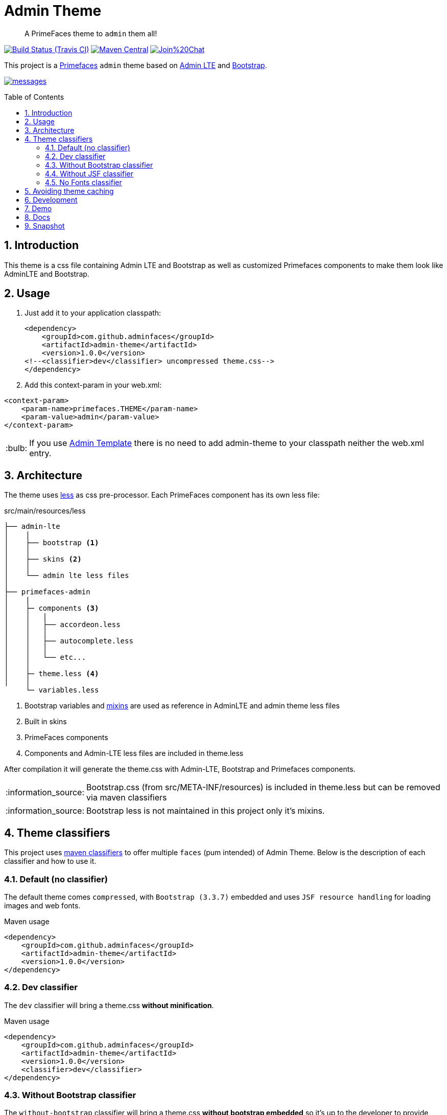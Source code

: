 = Admin Theme
:page-layout: base
:toc: preamble
:source-language: java
:icons: font
:linkattrs:
:sectanchors:
:sectlink:
:numbered:
:doctype: book
:tip-caption: :bulb:
:note-caption: :information_source:
:important-caption: :heavy_exclamation_mark:
:caution-caption: :fire:
:warning-caption: :warning:

[quote]
____
A PrimeFaces theme to `admin` them all!
____

image:https://travis-ci.org/adminfaces/admin-theme.svg[Build Status (Travis CI), link=https://travis-ci.org/adminfaces/admin-theme]
image:https://img.shields.io/maven-central/v/com.github.adminfaces/admin-theme.svg?label=Maven%20Central["Maven Central",link="https://search.maven.org/search?q=g:com.github.adminfaces%20AND%20a:admin-theme"]
image:https://badges.gitter.im/Join%20Chat.svg[link="https://gitter.im/adminfaces?utm_source=badge&utm_medium=badge&utm_campaign=pr-badge&utm_content=badge"]

This project is a http://primefaces.org/themes[Primefaces^] `admin` theme based on https://almsaeedstudio.com/themes/AdminLTE/index2.html[Admin LTE^] and http://getbootstrap.com[Bootstrap^].

image:messages.png[link="https://github.com/adminfaces/admin-theme/blob/master/messages.png?raw=true"]


== Introduction

This theme is a css file containing Admin LTE and Bootstrap as well as customized Primefaces components to make them look like AdminLTE and Bootstrap.

== Usage

. Just add it to your application classpath:
+
[source,xml]
----
<dependency>
    <groupId>com.github.adminfaces</groupId>
    <artifactId>admin-theme</artifactId>
    <version>1.0.0</version>
<!--<classifier>dev</classifier> uncompressed theme.css-->
</dependency>
----
+
. Add this context-param in your web.xml:

----
<context-param>
    <param-name>primefaces.THEME</param-name>
    <param-value>admin</param-value>
</context-param>
----

TIP: If you use https://github.com/adminfaces/admin-template[Admin Template^] there is no need to add admin-theme to your classpath neither the web.xml entry.

== Architecture

The theme uses http://lesscss.org/[less^] as css pre-processor. Each PrimeFaces component has its own less file:

.src/main/resources/less
----
├── admin-lte
│    |
│    ├── bootstrap <1>
│    │
│    ├── skins <2>
│    │
│    └── admin lte less files
│
├── primefaces-admin
│    |
│    ├─ components <3>
│    │   |
│    │   ├── accordeon.less
│    │   │
│    │   ├── autocomplete.less
│    │   │
│    │   └── etc...
│    │
│    ├─ theme.less <4>
│    │
     └─ variables.less
----
<1> Bootstrap variables and https://css-tricks.com/snippets/css/useful-css3-less-mixins/[mixins^] are used as reference in AdminLTE and admin theme less files
<2> Built in skins
<3> PrimeFaces components
<4> Components and Admin-LTE less files are included in theme.less

After compilation it will generate the theme.css with Admin-LTE, Bootstrap and Primefaces components.

NOTE: Bootstrap.css (from src/META-INF/resources) is included in theme.less but can be removed via maven classifiers

NOTE: Bootstrap less is not maintained in this project only it's mixins.


== Theme classifiers

This project uses http://stackoverflow.com/questions/20909634/what-is-the-purpose-of-classifier-tag-in-maven[maven classifiers^] to offer multiple `faces` (pum intended) of Admin Theme. Below is the description of each classifier and how to use it.

=== Default (no classifier)
The default theme comes `compressed`, with `Bootstrap (3.3.7)` embedded and uses `JSF resource handling` for loading images and web fonts.

.Maven usage
[source,xml]
----
<dependency>
    <groupId>com.github.adminfaces</groupId>
    <artifactId>admin-theme</artifactId>
    <version>1.0.0</version>
</dependency>
----

=== Dev classifier

The `dev` classifier will bring a theme.css *without minification*.

.Maven usage
[source,xml]
----
<dependency>
    <groupId>com.github.adminfaces</groupId>
    <artifactId>admin-theme</artifactId>
    <version>1.0.0</version>
    <classifier>dev</classifier>
</dependency>
----

=== Without Bootstrap classifier

The `without-bootstrap` classifier will bring a theme.css *without bootstrap embedded* so it's up to the developer to provide Bootstrap within the application.

.Maven usage
[source,xml]
----
<dependency>
    <groupId>com.github.adminfaces</groupId>
    <artifactId>admin-theme</artifactId>
    <version>1.0.0</version>
    <classifier>without-bootstrap</classifier>
</dependency>
----

=== Without JSF classifier

The `without-jsf` classifier will bring a theme.css *without JSF resource handling* so the theme can be used on projects (derived from PrimeFaces) without JSF like Prime React, PrimeUI or PrimeNG.


.Maven usage
[source,xml]
----
<dependency>
    <groupId>com.github.adminfaces</groupId>
    <artifactId>admin-theme</artifactId>
    <version>1.0.0</version>
    <classifier>without-jsf</classifier>
</dependency>
----

=== No Fonts classifier

Since `v1.0.0-RC16` web fonts such as `glyphicons` and `Source Sans Pro` were embedded inside the theme instead of being queried from a https://en.wikipedia.org/wiki/Content_delivery_network[CDN^]. 

This makes the theme work offline or in environments with limited access to the internet but on the other hand results in a larger jar file, `~1MB` against `~200kb` when fonts are not in the theme.

So if you want a thinner theme you can use the *no-fonts* classifier:

[source,xml]
----
<dependency>
    <groupId>com.github.adminfaces</groupId>
    <artifactId>admin-theme</artifactId>
    <version>1.0.0</version>
    <classifier>no-fonts</classifier>
</dependency>
----


== Avoiding theme caching

Whenever the theme is updated to a new version in the project users may have to clear their browser caches to get the changes of the new theme.
Sometimes a theme update even introduces conflicts and only clearing browser cache fixes them.

To solve this issues you can use a theme classifier called *no-cache*:

.pom.xml
[source,xml]
----
<dependency>
    <groupId>com.github.adminfaces</groupId>
    <artifactId>admin-theme</artifactId>
    <version>1.0.0</version>
    <classifier>no-cache</classifier>
</dependency>
----

This classifier *appends the theme version* to the name of theme so you need to *change the theme name* in `web.xml`:

.web.xml
[source,xml]
----
<context-param>
    <param-name>primefaces.THEME</param-name>
    <param-value>admin-1.0.0</param-value>
</context-param>
----

TIP: There is also a `no-cache-no-fonts` classifier combining both approaches.


== Development

To get your hands dirty with admin theme it is recommended to use http://github.com/adminfaces/admin-designer[Admin Designer^] in combination with http://brackets.io/[Brackets] or any tool that `compile less` files to css on save.

Using designer, which is backed by http://wildfly-swarm.io/[Wildfly Swarm^], plus brackets will let you change the components less files and see the results instantly.

NOTE: theme.less is already brackets aware so you just need to change any component less file, save it and see the results in Admin Designer.


== Demo

* https://github.com/adminfaces/admin-showcase[Admin Showcase^]

* https://github.com/adminfaces/admin-starter[Admin Starter^]

== Docs

https://adminfaces.github.io/site/docs/latest/#admin_theme

== Snapshot

Snapshots are published to https://oss.sonatype.org/content/repositories/snapshots/com/github/adminfaces/[maven central^] on each commit, to use it just declare the repository below on your `pom.xml`:

[source,xml]
----
<repositories>
    <repository>
        <snapshots/>
        <id>snapshots</id>
        <name>libs-snapshot</name>
        <url>https://oss.sonatype.org/content/repositories/snapshots</url>
    </repository>
</repositories>
----
